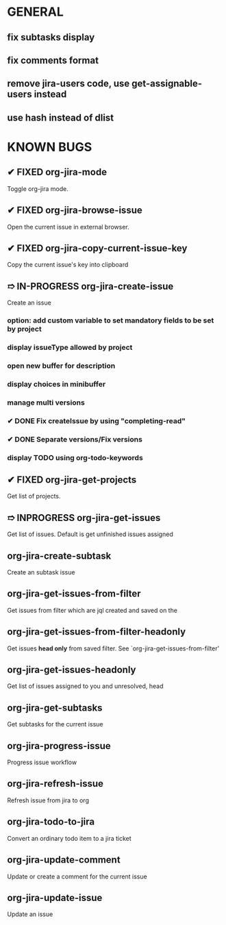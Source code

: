 * GENERAL
** fix subtasks display
** fix comments format
** remove jira-users code, use get-assignable-users instead
** use hash instead of dlist

* KNOWN BUGS
** ✔ FIXED org-jira-mode
Toggle org-jira mode.
** ✔ FIXED org-jira-browse-issue
Open the current issue in external browser.
** ✔ FIXED org-jira-copy-current-issue-key
Copy the current issue's key into clipboard
** ➱ IN-PROGRESS org-jira-create-issue
Create an issue
*** option: add custom variable to set mandatory fields to be set by project
*** display issueType allowed by project
*** open new buffer for description
*** display choices in minibuffer
*** manage multi versions
*** ✔ DONE Fix createIssue by using "completing-read"
*** ✔ DONE Separate versions/Fix versions
*** display TODO using org-todo-keywords
** ✔ FIXED org-jira-get-projects
Get list of projects.
** ➱ INPROGRESS org-jira-get-issues
Get list of issues. Default is get unfinished issues assigned
** org-jira-create-subtask
Create an subtask issue
** org-jira-get-issues-from-filter
Get issues from filter which are jql created and saved on the
** org-jira-get-issues-from-filter-headonly
Get issues *head only* from saved filter. See `org-jira-get-issues-from-filter'
** org-jira-get-issues-headonly
Get list of issues assigned to you and unresolved, head
** org-jira-get-subtasks
Get subtasks for the current issue
** org-jira-progress-issue
Progress issue workflow
** org-jira-refresh-issue
Refresh issue from jira to org
** org-jira-todo-to-jira
Convert an ordinary todo item to a jira ticket
** org-jira-update-comment
Update or create a comment for the current issue
** org-jira-update-issue
Update an issue
